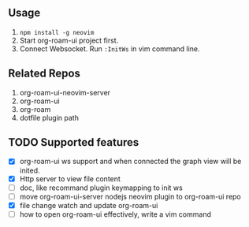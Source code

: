 ** Usage
   0. =npm install -g neovim=
   1. Start org-roam-ui project first.
   2. Connect Websocket. Run =:InitWs= in vim command line.

** Related Repos

1. org-roam-ui-neovim-server
2. org-roam-ui
3. org-roam
4. dotfile plugin path

** TODO Supported features
   - [X] org-roam-ui ws support and when connected the graph view will be inited.
   - [X] Http server to view file content
   - [ ] doc, like recommand plugin keymapping to init ws
   - [ ] move org-roam-ui-server nodejs neovim plugin to org-roam-ui repo
   - [X] file change watch and update org-roam-ui
   - [ ] how to open org-roam-ui effectively, write a vim command

